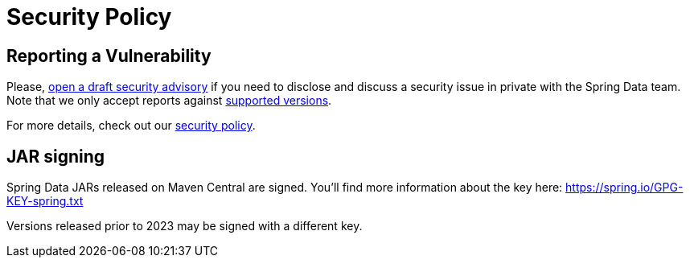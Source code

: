 = Security Policy

== Reporting a Vulnerability

Please, https://github.com/spring-projects/security-advisories/security/advisories/new[open a draft security advisory] if you need to disclose and discuss a security issue in private with the Spring Data team.
Note that we only accept reports against https://spring.io/projects/spring-data#support[supported versions].

For more details, check out our https://spring.io/security-policy[security policy].

== JAR signing

Spring Data JARs released on Maven Central are signed.
You'll find more information about the key here: https://spring.io/GPG-KEY-spring.txt

Versions released prior to 2023 may be signed with a different key.

